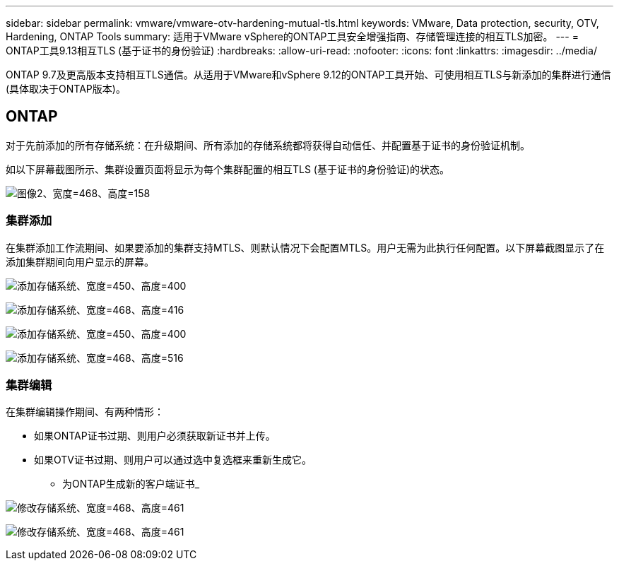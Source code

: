 ---
sidebar: sidebar 
permalink: vmware/vmware-otv-hardening-mutual-tls.html 
keywords: VMware, Data protection, security, OTV, Hardening, ONTAP Tools 
summary: 适用于VMware vSphere的ONTAP工具安全增强指南、存储管理连接的相互TLS加密。 
---
= ONTAP工具9.13相互TLS (基于证书的身份验证)
:hardbreaks:
:allow-uri-read: 
:nofooter: 
:icons: font
:linkattrs: 
:imagesdir: ../media/


[role="lead"]
ONTAP 9.7及更高版本支持相互TLS通信。从适用于VMware和vSphere 9.12的ONTAP工具开始、可使用相互TLS与新添加的集群进行通信(具体取决于ONTAP版本)。



== ONTAP

对于先前添加的所有存储系统：在升级期间、所有添加的存储系统都将获得自动信任、并配置基于证书的身份验证机制。

如以下屏幕截图所示、集群设置页面将显示为每个集群配置的相互TLS (基于证书的身份验证)的状态。

image:vmware-otv-hardening-mutual-tls-image2.png["图像2、宽度=468、高度=158"]



=== *集群添加*

在集群添加工作流期间、如果要添加的集群支持MTLS、则默认情况下会配置MTLS。用户无需为此执行任何配置。以下屏幕截图显示了在添加集群期间向用户显示的屏幕。

image:vmware-otv-hardening-mutual-tls-image3.png["添加存储系统、宽度=450、高度=400"]

image:vmware-otv-hardening-mutual-tls-image4.png["添加存储系统、宽度=468、高度=416"]

image:vmware-otv-hardening-mutual-tls-image5.png["添加存储系统、宽度=450、高度=400"]

image:vmware-otv-hardening-mutual-tls-image6.png["添加存储系统、宽度=468、高度=516"]



=== 集群编辑

在集群编辑操作期间、有两种情形：

* 如果ONTAP证书过期、则用户必须获取新证书并上传。
* 如果OTV证书过期、则用户可以通过选中复选框来重新生成它。
+
** 为ONTAP生成新的客户端证书_




image:vmware-otv-hardening-mutual-tls-image7.png["修改存储系统、宽度=468、高度=461"]

image:vmware-otv-hardening-mutual-tls-image8.png["修改存储系统、宽度=468、高度=461"]
